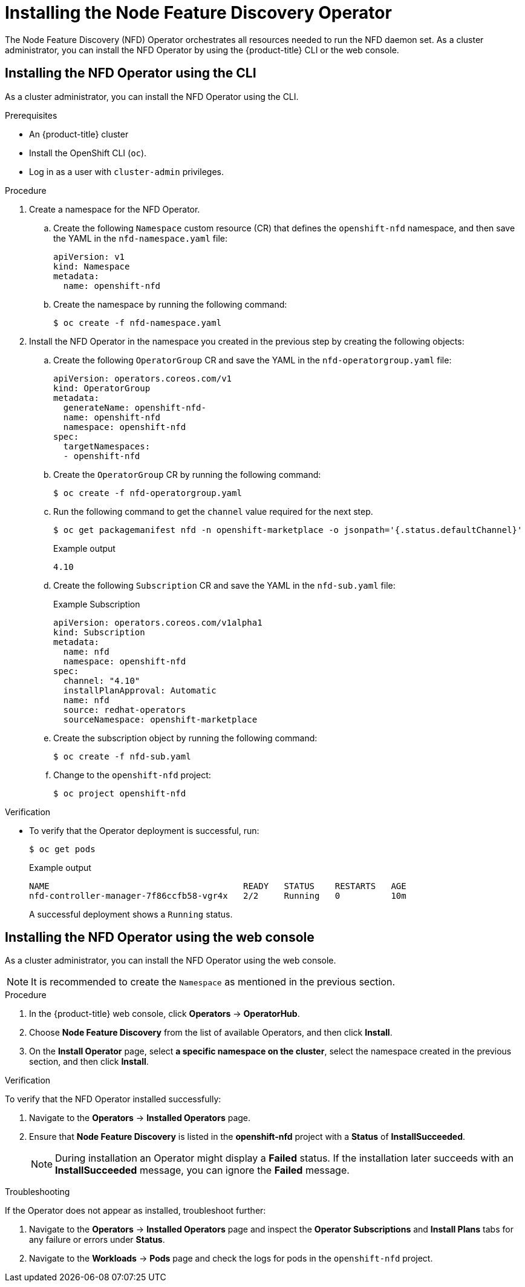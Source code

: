 // Module included in the following assemblies:
//
// * hardware_enablement/psap-node-feature-discovery-operator.adoc

[id="installing-the-node-feature-discovery-operator_{context}"]
= Installing the Node Feature Discovery Operator

The Node Feature Discovery (NFD) Operator orchestrates all resources needed to run the NFD daemon set. As a cluster administrator, you can install the NFD Operator by using the {product-title} CLI or the web console.

[id="install-operator-cli_{context}"]
== Installing the NFD Operator using the CLI

As a cluster administrator, you can install the NFD Operator using the CLI.

.Prerequisites

* An {product-title} cluster
* Install the OpenShift CLI (`oc`).
* Log in as a user with `cluster-admin` privileges.

.Procedure

. Create a namespace for the NFD Operator.

.. Create the following `Namespace` custom resource (CR) that defines the `openshift-nfd` namespace, and then save the YAML in the `nfd-namespace.yaml` file:
+
[source,yaml]
----
apiVersion: v1
kind: Namespace
metadata:
  name: openshift-nfd
----

.. Create the namespace by running the following command:
+
[source,terminal]
----
$ oc create -f nfd-namespace.yaml
----

. Install the NFD Operator in the namespace you created in the previous step by creating the following objects:

.. Create the following `OperatorGroup` CR and save the YAML in the `nfd-operatorgroup.yaml` file:
+
[source,yaml]
----
apiVersion: operators.coreos.com/v1
kind: OperatorGroup
metadata:
  generateName: openshift-nfd-
  name: openshift-nfd
  namespace: openshift-nfd
spec:
  targetNamespaces:
  - openshift-nfd
----

.. Create the `OperatorGroup` CR by running the following command:
+
[source,terminal]
----
$ oc create -f nfd-operatorgroup.yaml
----

.. Run the following command to get the `channel` value required for the next step.
+
[source,terminal]
----
$ oc get packagemanifest nfd -n openshift-marketplace -o jsonpath='{.status.defaultChannel}'
----
+
.Example output
[source,terminal]
----
4.10
----

.. Create the following `Subscription` CR and save the YAML in the `nfd-sub.yaml` file:
+
.Example Subscription
[source,yaml]
----
apiVersion: operators.coreos.com/v1alpha1
kind: Subscription
metadata:
  name: nfd
  namespace: openshift-nfd
spec:
  channel: "4.10"
  installPlanApproval: Automatic
  name: nfd
  source: redhat-operators
  sourceNamespace: openshift-marketplace
----

.. Create the subscription object by running the following command:
+
[source,terminal]
----
$ oc create -f nfd-sub.yaml
----

.. Change to the `openshift-nfd` project:
+
[source,terminal]
----
$ oc project openshift-nfd
----

.Verification

* To verify that the Operator deployment is successful, run:
+
[source,terminal]
----
$ oc get pods
----
+
.Example output
[source,terminal]
----
NAME                                      READY   STATUS    RESTARTS   AGE
nfd-controller-manager-7f86ccfb58-vgr4x   2/2     Running   0          10m
----
+
A successful deployment shows a `Running` status.

[id="install-operator-web-console_{context}"]
== Installing the NFD Operator using the web console

As a cluster administrator, you can install the NFD Operator using the web console.

[NOTE]
====
It is recommended to create the `Namespace` as mentioned in the previous section.
====

.Procedure

. In the {product-title} web console, click *Operators* -> *OperatorHub*.

. Choose *Node Feature Discovery* from the list of available Operators, and then click *Install*.

. On the *Install Operator* page, select *a specific namespace on the cluster*, select the namespace created in the previous section, and then click *Install*.

.Verification

To verify that the NFD Operator installed successfully:

. Navigate to the *Operators* -> *Installed Operators* page.
. Ensure that *Node Feature Discovery* is listed in the *openshift-nfd* project with a *Status* of *InstallSucceeded*.
+
[NOTE]
====
During installation an Operator might display a *Failed* status. If the installation later succeeds with an *InstallSucceeded* message, you can ignore the *Failed* message.
====

.Troubleshooting

If the Operator does not appear as installed, troubleshoot further:

. Navigate to the *Operators* -> *Installed Operators* page and inspect the *Operator Subscriptions* and *Install Plans* tabs for any failure or errors under *Status*.
. Navigate to the *Workloads* -> *Pods* page and check the logs for pods in the `openshift-nfd` project.
